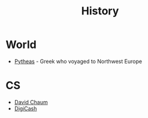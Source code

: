 #+TITLE: History
#+INDEX: History

* World
- [[https://en.wikipedia.org/wiki/Pytheas][Pytheas]] - Greek who voyaged to Northwest Europe

* CS

- [[https://en.wikipedia.org/wiki/David_Chaum][David Chaum]]
- [[https://en.wikipedia.org/wiki/DigiCash][DigiCash]]